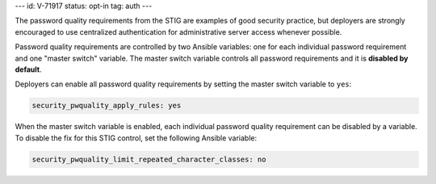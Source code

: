 ---
id: V-71917
status: opt-in
tag: auth
---

The password quality requirements from the STIG are examples of good security
practice, but deployers are strongly encouraged to use centralized
authentication for administrative server access whenever possible.

Password quality requirements are controlled by two Ansible variables: one for
each individual password requirement and one "master switch" variable. The
master switch variable controls all password requirements and it is **disabled
by default**.

Deployers can enable all password quality requirements by setting the master
switch variable to ``yes``:

.. code-block:: yaml

    security_pwquality_apply_rules: yes

When the master switch variable is enabled, each individual password quality
requirement can be disabled by a variable. To disable the fix for this STIG
control, set the following Ansible variable:

.. code-block:: yaml

    security_pwquality_limit_repeated_character_classes: no
